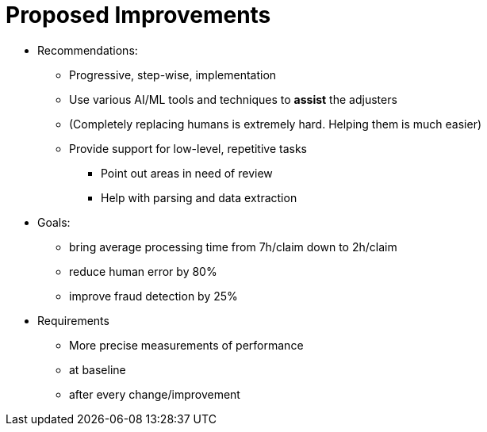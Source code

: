 = Proposed Improvements
:slide:

* Recommendations:
** Progressive, step-wise, implementation
** Use various AI/ML tools and techniques to **assist** the adjusters
** (Completely replacing humans is extremely hard. Helping them is much easier)
** Provide support for low-level, repetitive tasks
*** Point out areas in need of review
*** Help with parsing and data extraction
* Goals:
** bring average processing time from 7h/claim down to 2h/claim
** reduce human error by 80%
** improve fraud detection by 25%
* Requirements
** More precise measurements of performance
** at baseline
** after every change/improvement

